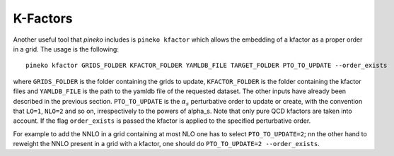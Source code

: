 K-Factors
=========

Another useful tool that `pineko` includes is ``pineko kfactor`` which allows the embedding of a kfactor
as a proper order in a grid. The usage is the following::

  pineko kfactor GRIDS_FOLDER KFACTOR_FOLDER YAMLDB_FILE TARGET_FOLDER PTO_TO_UPDATE --order_exists

where ``GRIDS_FOLDER`` is the folder containing the grids to update, ``KFACTOR_FOLDER`` is the folder
containing the kfactor files and ``YAMLDB_FILE`` is the path to the yamldb file of the requested dataset.
The other inputs have already been described in the previous section.
``PTO_TO_UPDATE`` is the :math:`\alpha_s` perturbative order to update or create, with the convention that
``LO=1``, ``NLO=2`` and so on, irrespectively to the powers of alpha_s.
Note that only pure QCD kfactors are taken into account.
If the flag ``order_exists`` is passed the kfactor is applied to the specified perturbative order.

For example to add the NNLO in a grid containing at most NLO one has to select ``PTO_TO_UPDATE=2``;
nn the other hand to reweight the NNLO present in a grid with a kfactor,
one should do ``PTO_TO_UPDATE=2 --order_exists``.
